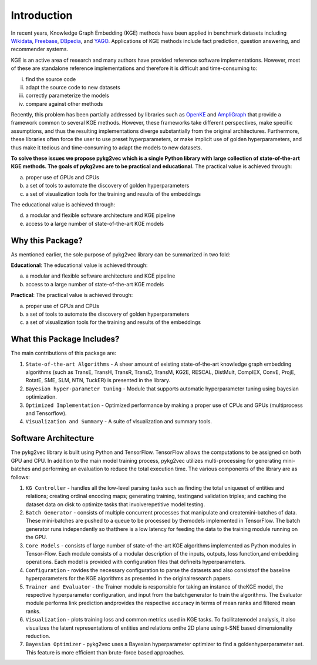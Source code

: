 Introduction
===============

In recent years, Knowledge Graph Embedding (KGE) methods have been applied in benchmark
datasets including Wikidata_, Freebase_, DBpedia_,
and YAGO_. Applications of KGE methods include fact prediction, question answering, and recommender systems.

KGE is an active area of research and many authors have provided reference software implementations.
However, most of these are standalone reference implementations and therefore it is difficult and
time-consuming to:

(i) find the source code
(ii) adapt the source code to new datasets
(iii) correctly parameterize the models
(iv) compare against other methods

Recently, this problem has been partially addressed by libraries such as OpenKE_ and AmpliGraph_ that provide a
framework common to several KGE methods. However, these frameworks take different perspectives, make specific
assumptions, and thus the resulting implementations diverge substantially from the original architectures.
Furthermore, these libraries often force the user to use preset hyperparameters, or make implicit use of
golden hyperparameters, and thus make it tedious and time-consuming to adapt the models to new datasets.

**To solve these issues we propose pykg2vec which is a single Python library with large collection of state-of-the-art
KGE methods. The goals of pykg2vec are to be practical and educational.** The practical value is achieved through:

(a) proper use of GPUs and CPUs
(b) a set of tools to automate the discovery of golden hyperparameters
(c) a set of visualization tools for the training and results of the embeddings

The educational value is achieved through:

(d) a modular and flexible software architecture and KGE pipeline
(e) access to a large number of state-of-the-art KGE models


Why this Package?
#################

As mentioned earlier, the sole purpose of pykg2vec library can be summarized in two fold:

**Educational**: The educational value is achieved through:

(a) a modular and flexible software architecture and KGE pipeline
(b) access to a large number of state-of-the-art KGE models

**Practical**: The practical value is achieved through:

(a) proper use of GPUs and CPUs
(b) a set of tools to automate the discovery of golden hyperparameters
(c) a set of visualization tools for the training and results of the embeddings


What this Package Includes?
###########################
The main contributions of this package are:

1) ``State-of-the-art Algorithms`` - A sheer amount of existing state-of-the-art knowledge graph embedding algorithms (such as TransE, TransH, TransR, TransD, TransM, KG2E, RESCAL, DistMult, ComplEX, ConvE, ProjE, RotatE, SME, SLM, NTN, TuckER) is presented in the library.
2) ``Bayesian hyper-parameter tuning`` - Module that supports automatic hyperparameter tuning using bayesian optimization.
3) ``Optimized Implementation`` - Optimized performance by making a proper use of CPUs and GPUs (multiprocess and Tensorflow).
4) ``Visualization and Summary`` - A suite of visualization and summary tools.

Software Architecture
#####################
.. image:: ../../figures/pykg2vec_structure.png
   :width: 600
   :align: center
   :alt: Structure of the pykg2vec library.

The pykg2vec library is built using Python and TensorFlow. TensorFlow allows the
computations to be assigned on both GPU and CPU. In addition to the main model training process,
pykg2vec utilizes multi-processing for generating mini-batches and performing an evaluation to reduce
the total execution time. The various components of the library are as follows:

1) ``KG Controller`` - handles all the low-level parsing tasks such as finding the total uniqueset of entities and relations; creating ordinal encoding maps; generating training, testingand validation triples; and caching the dataset data on disk to optimize tasks that involverepetitive model testing.
2) ``Batch Generator`` - consists of multiple concurrent processes that manipulate and createmini-batches of data.  These mini-batches are pushed to a queue to be processed by themodels  implemented  in  TensorFlow.   The  batch  generator  runs  independently  so  thatthere is a low latency for feeding the data to the training module running on the GPU.
3) ``Core Models`` - consists of large number of state-of-the-art KGE algorithms implemented as Python modules in Tensor-Flow.  Each module consists of a modular description of the inputs, outputs, loss function,and embedding operations.  Each model is provided with configuration files that defineits hyperparameters.
4) ``Configuration`` - rovides the necessary configuration to parse the datasets and also consistsof  the  baseline  hyperparameters  for  the  KGE  algorithms  as  presented  in  the  originalresearch papers.
5) ``Trainer and Evaluator`` - the Trainer module is responsible for taking an instance of theKGE  model,  the  respective  hyperparameter  configuration,  and  input  from  the  batchgenerator to train the algorithms.  The Evaluator module performs link prediction andprovides the respective accuracy in terms of mean ranks and filtered mean ranks.
6) ``Visualization`` - plots training loss and common metrics used in KGE tasks.  To facilitatemodel analysis,  it also visualizes the latent representations of entities and relations onthe 2D plane using t-SNE based dimensionality reduction.
7) ``Bayesian Optimizer`` - pykg2vec uses a Bayesian hyperparameter optimizer to find a goldenhyperparameter set.  This feature is more efficient than brute-force based approaches.

.. _Wikidata: https://cacm.acm.org/magazines/2014/10/178785-wikidata/fulltext
.. _Freebase: http://citeseerx.ist.psu.edu/viewdoc/download?doi=10.1.1.538.7139&rep=rep1&type=pdf
.. _DBpedia: https://cis.upenn.edu/~zives/research/dbpedia.pdf
.. _YAGO: https://www2007.org/papers/paper391.pdf
.. _OpenKE: https://github.com/thunlp/OpenKE
.. _AmpliGraph: https://github.com/Accenture/AmpliGraph